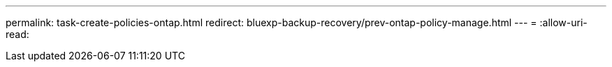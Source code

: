 ---
permalink: task-create-policies-ontap.html 
redirect: bluexp-backup-recovery/prev-ontap-policy-manage.html 
---
= 
:allow-uri-read: 


